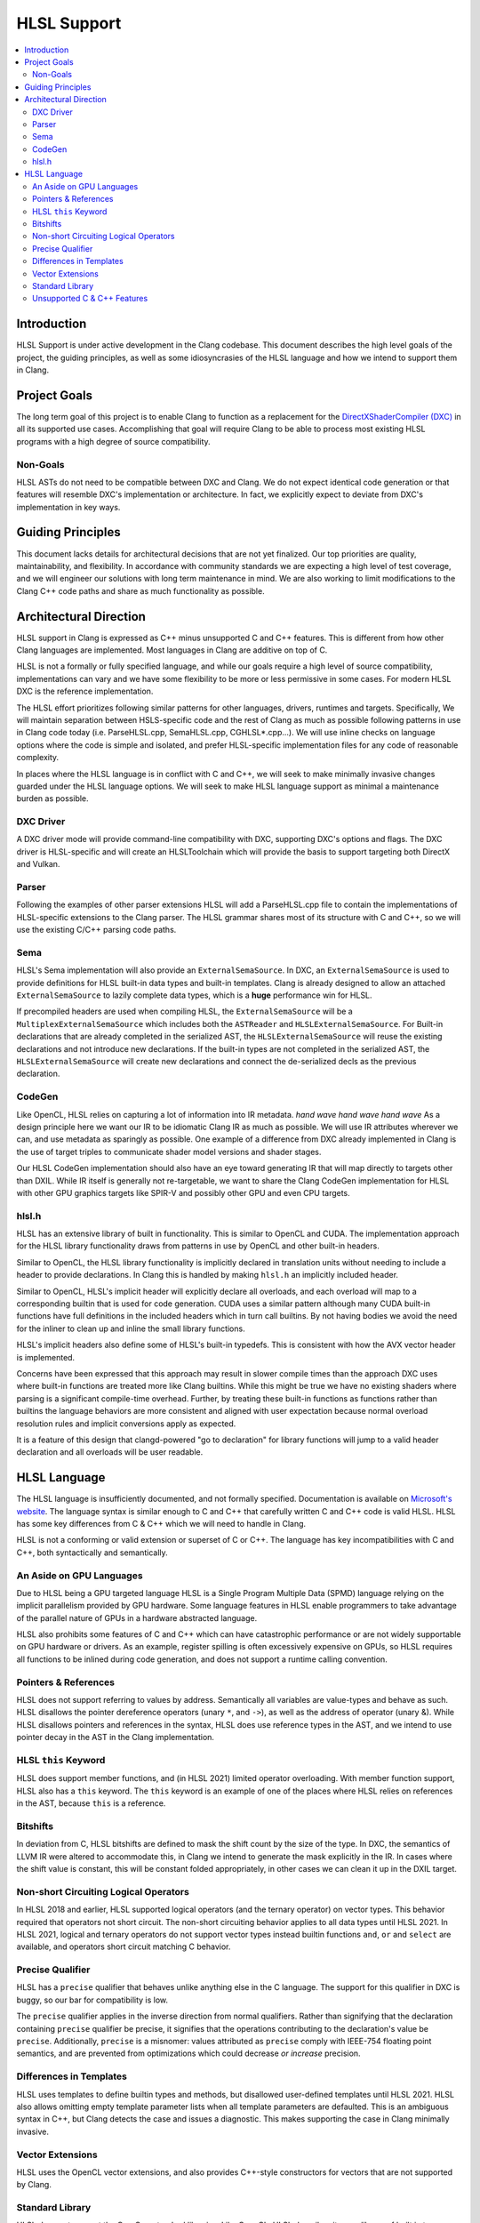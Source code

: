 ============
HLSL Support
============

.. contents::
   :local:

Introduction
============

HLSL Support is under active development in the Clang codebase. This document
describes the high level goals of the project, the guiding principles, as well
as some idiosyncrasies of the HLSL language and how we intend to support them in
Clang.

Project Goals
=============

The long term goal of this project is to enable Clang to function as a
replacement for the `DirectXShaderCompiler (DXC)
<https://github.com/microsoft/DirectXShaderCompiler/>`_ in all its supported
use cases. Accomplishing that goal will require Clang to be able to process most
existing HLSL programs with a high degree of source compatibility.

Non-Goals
---------

HLSL ASTs do not need to be compatible between DXC and Clang. We do not expect
identical code generation or that features will resemble DXC's implementation or
architecture. In fact, we explicitly expect to deviate from DXC's implementation
in key ways.

Guiding Principles
==================

This document lacks details for architectural decisions that are not yet
finalized. Our top priorities are quality, maintainability, and flexibility. In
accordance with community standards we are expecting a high level of test
coverage, and we will engineer our solutions with long term maintenance in mind.
We are also working to limit modifications to the Clang C++ code paths and
share as much functionality as possible.

Architectural Direction
=======================

HLSL support in Clang is expressed as C++ minus unsupported C and C++ features.
This is different from how other Clang languages are implemented. Most languages
in Clang are additive on top of C.

HLSL is not a formally or fully specified language, and while our goals require
a high level of source compatibility, implementations can vary and we have some
flexibility to be more or less permissive in some cases. For modern HLSL DXC is
the reference implementation.

The HLSL effort prioritizes following similar patterns for other languages,
drivers, runtimes and targets. Specifically, We will maintain separation between
HSLS-specific code and the rest of Clang as much as possible following patterns
in use in Clang code today (i.e. ParseHLSL.cpp, SemaHLSL.cpp, CGHLSL*.cpp...).
We will use inline checks on language options where the code is simple and
isolated, and prefer HLSL-specific implementation files for any code of
reasonable complexity.

In places where the HLSL language is in conflict with C and C++, we will seek to
make minimally invasive changes guarded under the HLSL language options. We will
seek to make HLSL language support as minimal a maintenance burden as possible.

DXC Driver
----------

A DXC driver mode will provide command-line compatibility with DXC, supporting
DXC's options and flags. The DXC driver is HLSL-specific and will create an
HLSLToolchain which will provide the basis to support targeting both DirectX and
Vulkan.

Parser
------

Following the examples of other parser extensions HLSL will add a ParseHLSL.cpp
file to contain the implementations of HLSL-specific extensions to the Clang
parser. The HLSL grammar shares most of its structure with C and C++, so we will
use the existing C/C++ parsing code paths.

Sema
----

HLSL's Sema implementation will also provide an ``ExternalSemaSource``. In DXC,
an ``ExternalSemaSource`` is used to provide definitions for HLSL built-in data
types and built-in templates. Clang is already designed to allow an attached
``ExternalSemaSource`` to lazily complete data types, which is a **huge**
performance win for HLSL.

If precompiled headers are used when compiling HLSL, the ``ExternalSemaSource``
will be a ``MultiplexExternalSemaSource`` which includes both the ``ASTReader``
and ``HLSLExternalSemaSource``. For Built-in declarations that are already
completed in the serialized AST, the ``HLSLExternalSemaSource`` will reuse the
existing declarations and not introduce new declarations. If the built-in types
are not completed in the serialized AST, the ``HLSLExternalSemaSource`` will
create new declarations and connect the de-serialized decls as the previous
declaration.

CodeGen
-------

Like OpenCL, HLSL relies on capturing a lot of information into IR metadata.
*hand wave* *hand wave* *hand wave* As a design principle here we want our IR to
be idiomatic Clang IR as much as possible. We will use IR attributes wherever we
can, and use metadata as sparingly as possible. One example of a difference from
DXC already implemented in Clang is the use of target triples to communicate
shader model versions and shader stages.

Our HLSL CodeGen implementation should also have an eye toward generating IR
that will map directly to targets other than DXIL. While IR itself is generally
not re-targetable, we want to share the Clang CodeGen implementation for HLSL
with other GPU graphics targets like SPIR-V and possibly other GPU and even CPU
targets.

hlsl.h
------

HLSL has an extensive library of built in functionality. This is similar to
OpenCL and CUDA. The implementation approach for the HLSL library functionality
draws from patterns in use by OpenCL and other built-in headers.

Similar to OpenCL, the HLSL library functionality is implicitly declared in
translation units without needing to include a header to provide declarations.
In Clang this is handled by making ``hlsl.h`` an implicitly included header.

Similar to OpenCL, HLSL's implicit header will explicitly declare all overloads,
and each overload will map to a corresponding builtin that is used for code
generation. CUDA uses a similar pattern although many CUDA built-in functions
have full definitions in the included headers which in turn call builtins. By
not having bodies we avoid the need for the inliner to clean up and inline the
small library functions.

HLSL's implicit headers also define some of HLSL's built-in typedefs. This is
consistent with how the AVX vector header is implemented.

Concerns have been expressed that this approach may result in slower compile
times than the approach DXC uses where built-in functions are treated more like
Clang builtins. While this might be true we have no existing shaders where
parsing is a significant compile-time overhead. Further, by treating these
built-in functions as functions rather than builtins the language behaviors are
more consistent and aligned with user expectation because normal overload
resolution rules and implicit conversions apply as expected.

It is a feature of this design that clangd-powered "go to declaration" for
library functions will jump to a valid header declaration and all overloads will
be user readable.

HLSL Language
=============

The HLSL language is insufficiently documented, and not formally specified.
Documentation is available on `Microsoft's website
<https://docs.microsoft.com/en-us/windows/win32/direct3dhlsl/dx-graphics-hlsl>`_.
The language syntax is similar enough to C and C++ that carefully written C and
C++ code is valid HLSL. HLSL has some key differences from C & C++ which we will
need to handle in Clang.

HLSL is not a conforming or valid extension or superset of C or C++. The
language has key incompatibilities with C and C++, both syntactically and
semantically.

An Aside on GPU Languages
-------------------------

Due to HLSL being a GPU targeted language HLSL is a Single Program Multiple Data
(SPMD) language relying on the implicit parallelism provided by GPU hardware.
Some language features in HLSL enable programmers to take advantage of the
parallel nature of GPUs in a hardware abstracted language.

HLSL also prohibits some features of C and C++ which can have catastrophic
performance or are not widely supportable on GPU hardware or drivers. As an
example, register spilling is often excessively expensive on GPUs, so HLSL
requires all functions to be inlined during code generation, and does not
support a runtime calling convention.

Pointers & References
---------------------

HLSL does not support referring to values by address. Semantically all variables
are value-types and behave as such. HLSL disallows the pointer dereference
operators (unary ``*``, and ``->``), as well as the address of operator (unary
&). While HLSL disallows pointers and references in the syntax, HLSL does use
reference types in the AST, and we intend to use pointer decay in the AST in
the Clang implementation.

HLSL ``this`` Keyword
---------------------

HLSL does support member functions, and (in HLSL 2021) limited operator
overloading. With member function support, HLSL also has a ``this`` keyword. The
``this`` keyword is an example of one of the places where HLSL relies on
references in the AST, because ``this`` is a reference.

Bitshifts
---------

In deviation from C, HLSL bitshifts are defined to mask the shift count by the
size of the type. In DXC, the semantics of LLVM IR were altered to accommodate
this, in Clang we intend to generate the mask explicitly in the IR. In cases
where the shift value is constant, this will be constant folded appropriately,
in other cases we can clean it up in the DXIL target.

Non-short Circuiting Logical Operators
--------------------------------------

In HLSL 2018 and earlier, HLSL supported logical operators (and the ternary
operator) on vector types. This behavior required that operators not short
circuit. The non-short circuiting behavior applies to all data types until HLSL
2021. In HLSL 2021, logical and ternary operators do not support vector types
instead builtin functions ``and``, ``or`` and ``select`` are available, and
operators short circuit matching C behavior.

Precise Qualifier
-----------------

HLSL has a ``precise`` qualifier that behaves unlike anything else in the C
language. The support for this qualifier in DXC is buggy, so our bar for
compatibility is low.

The ``precise`` qualifier applies in the inverse direction from normal
qualifiers. Rather than signifying that the declaration containing ``precise``
qualifier be precise, it signifies that the operations contributing to the
declaration's value be ``precise``. Additionally, ``precise`` is a misnomer:
values attributed as ``precise`` comply with IEEE-754 floating point semantics,
and are prevented from optimizations which could decrease *or increase*
precision.

Differences in Templates
------------------------

HLSL uses templates to define builtin types and methods, but disallowed
user-defined templates until HLSL 2021. HLSL also allows omitting empty template
parameter lists when all template parameters are defaulted. This is an ambiguous
syntax in C++, but Clang detects the case and issues a diagnostic. This makes
supporting the case in Clang minimally invasive.

Vector Extensions
-----------------

HLSL uses the OpenCL vector extensions, and also provides C++-style constructors
for vectors that are not supported by Clang.

Standard Library
----------------

HLSL does not support the C or C++ standard libraries. Like OpenCL, HLSL
describes its own library of built in types, complex data types, and functions.

Unsupported C & C++ Features
----------------------------

HLSL does not support all features of C and C++. In implementing HLSL in Clang
use of some C and C++ features will produce diagnostics under HLSL, and others
will be supported as language extensions. In general, any C or C++ feature that
can be supported by the DXIL and SPIR-V code generation targets could be treated
as a clang HLSL extension. Features that cannot be lowered to DXIL or SPIR-V,
must be diagnosed as errors.

HLSL does not support the following C features:

* Pointers
* References
* ``goto`` or labels
* Variable Length Arrays
* ``_Complex`` and ``_Imaginary``
* C Threads or Atomics (or Obj-C blocks)
* ``union`` types `(in progress for HLSL 202x) <https://github.com/microsoft/DirectXShaderCompiler/pull/4132>`_
* Most features C11 and later

HLSL does not support the following C++ features:

* RTTI
* Exceptions
* Multiple inheritance
* Access specifiers
* Anonymous or inline namespaces
* ``new`` & ``delete`` operators in all of their forms (array, placement, etc)
* Constructors and destructors
* Any use of the ``virtual`` keyword
* Most features C++11 and later

